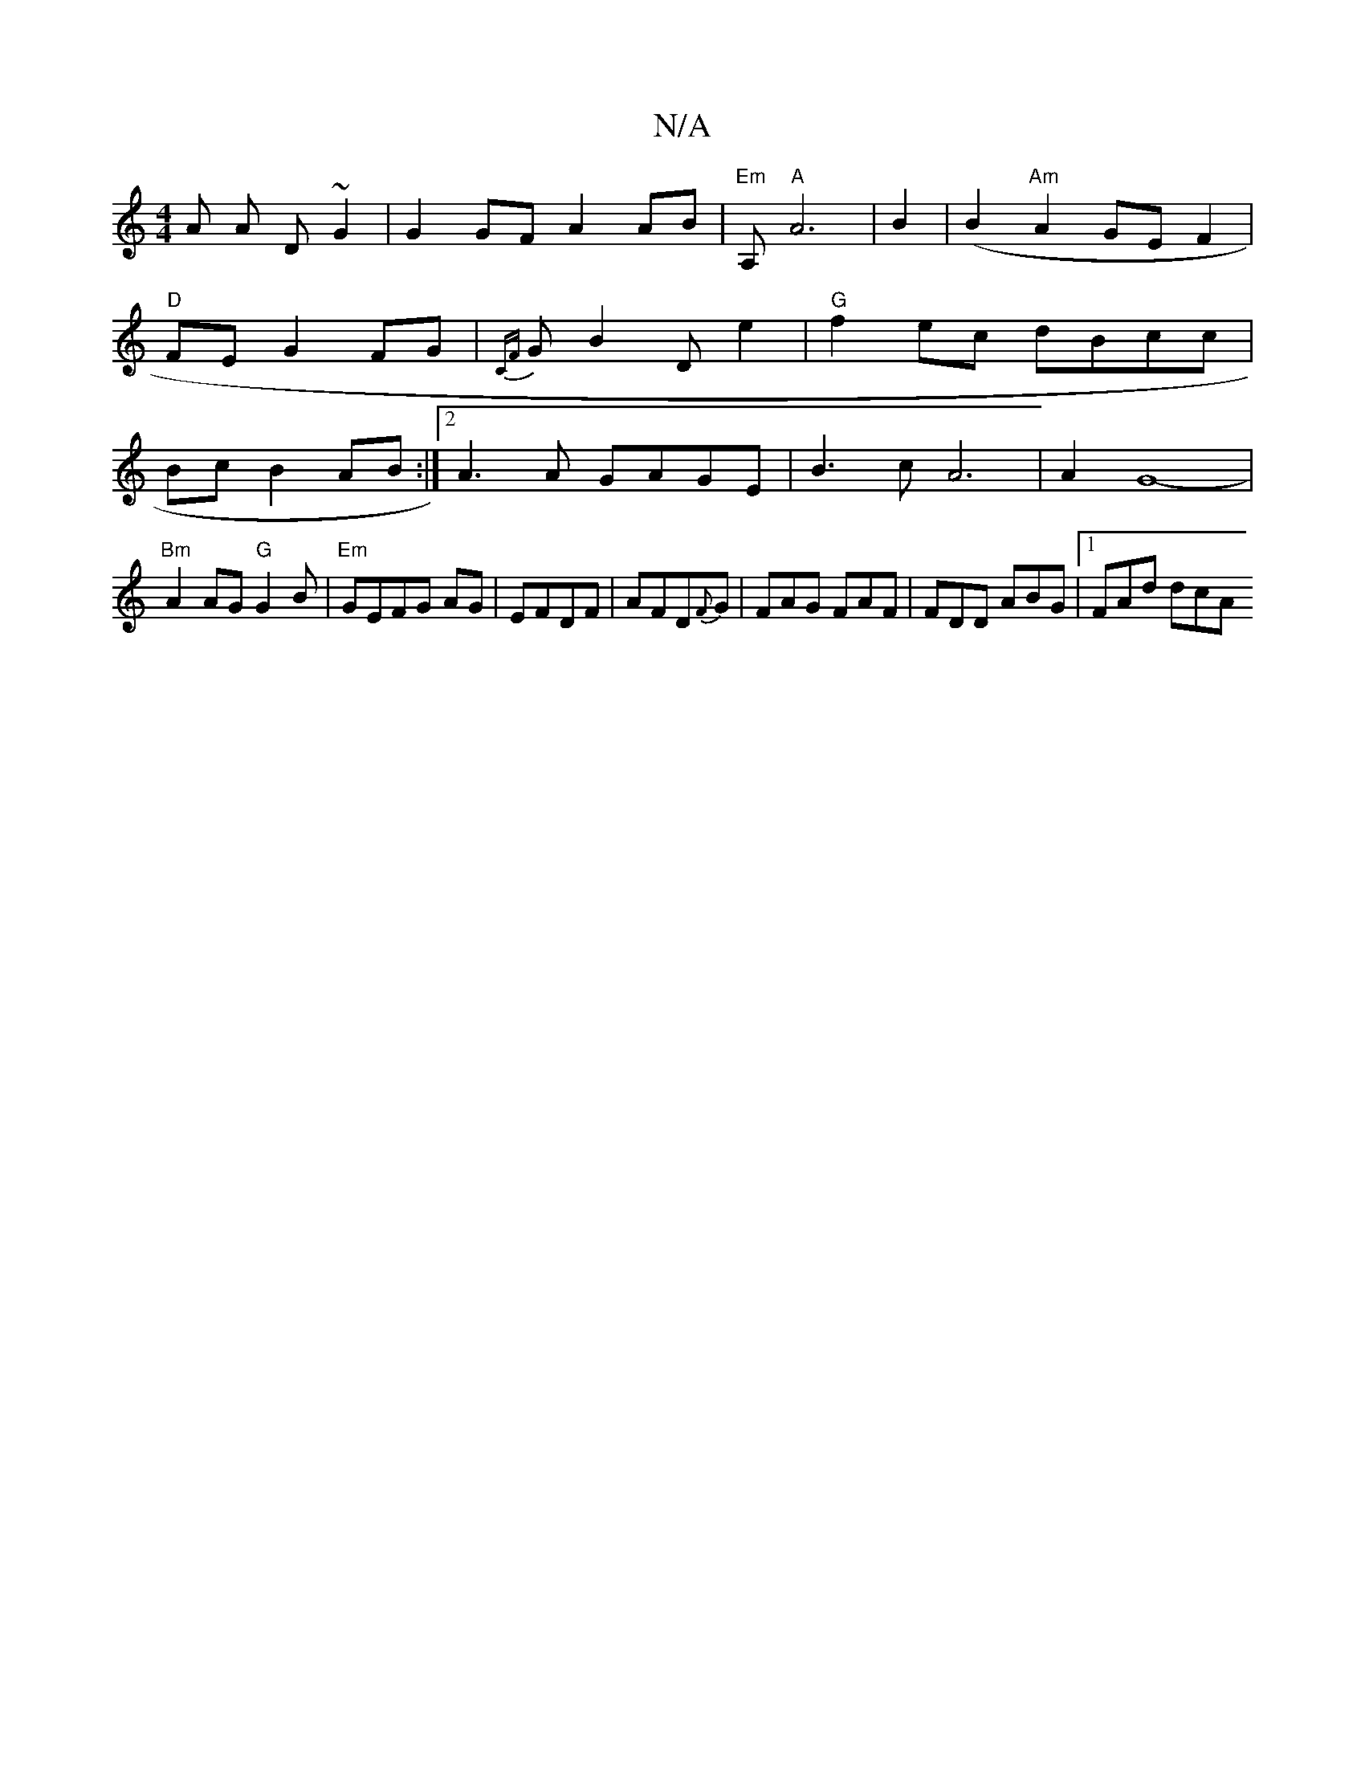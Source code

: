X:1
T:N/A
M:4/4
R:N/A
K:Cmajor
A A D~G2|G2GF A2 AB|"Em"A,"A"A6|B2|(B2 "Am" A2GE F2|"D"FE G2FG | {CF}G B2 D e2|"G"f2ec dBcc|Bc B2 AB:|2 A3A GAGE | B3c A6|A2G8-|
"Bm"A2AG "G"G2B|"Em"GEFG AG|EFDF | AFD{F}G | FAG FAF|FDD ABG|1 FAd dcA 